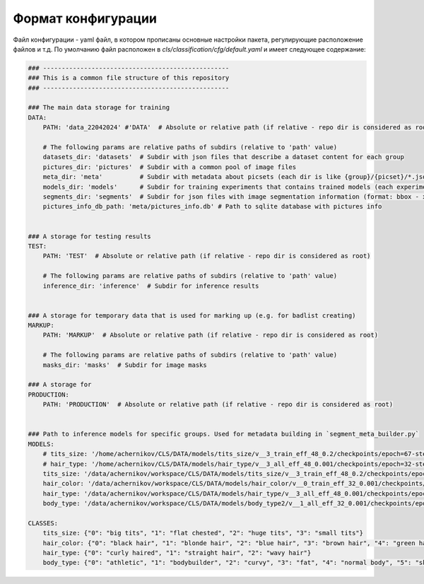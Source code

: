 Формат конфигурации
===================

Файл конфигурации - yaml файл, в котором прописаны основные настройки пакета, регулирующие расположение файлов и т.д.
По умолчанию файл расположен в `cls/classification/cfg/default.yaml` и имеет следующее содержание:

.. code-block:: bash

    ### --------------------------------------------------
    ### This is a common file structure of this repository
    ### --------------------------------------------------

    ### The main data storage for training
    DATA:
        PATH: 'data_22042024' #'DATA'  # Absolute or relative path (if relative - repo dir is considered as root)
        
        # The following params are relative paths of subdirs (relative to 'path' value)
        datasets_dir: 'datasets'  # Subdir with json files that describe a dataset content for each group
        pictures_dir: 'pictures'  # Subdir with a common pool of image files
        meta_dir: 'meta'          # Subdir with metadata about picsets (each dir is like {group}/{picset}/*.json)
        models_dir: 'models'      # Subdir for training experiments that contains trained models (each experiment contains logs, checkpoints, models, etc)
        segments_dir: 'segments'  # Subdir for json files with image segmentation information (format: bbox - xyxy, segments - xyn)
        pictures_info_db_path: 'meta/pictures_info.db' # Path to sqlite database with pictures info


    ### A storage for testing results
    TEST:
        PATH: 'TEST'  # Absolute or relative path (if relative - repo dir is considered as root)
        
        # The following params are relative paths of subdirs (relative to 'path' value)
        inference_dir: 'inference'  # Subdir for inference results


    ### A storage for temporary data that is used for marking up (e.g. for badlist creating) 
    MARKUP: 
        PATH: 'MARKUP'  # Absolute or relative path (if relative - repo dir is considered as root)
        
        # The following params are relative paths of subdirs (relative to 'path' value)
        masks_dir: 'masks'  # Subdir for image masks

    ### A storage for  
    PRODUCTION: 
        PATH: 'PRODUCTION'  # Absolute or relative path (if relative - repo dir is considered as root)
    

    ### Path to inference models for specific groups. Used for metadata building in `segment_meta_builder.py`
    MODELS:
        # tits_size: '/home/achernikov/CLS/DATA/models/tits_size/v__3_train_eff_48_0.2/checkpoints/epoch=67-step=29716.pt'
        # hair_type: '/home/achernikov/CLS/DATA/models/hair_type/v__3_all_eff_48_0.001/checkpoints/epoch=32-step=15543.pt' 
        tits_size: '/data/achernikov/workspace/CLS/DATA/models/tits_size/v__3_train_eff_48_0.2/checkpoints/epoch=67-step=29716.pt'
        hair_color: '/data/achernikov/workspace/CLS/DATA/models/hair_color/v__0_train_eff_32_0.001/checkpoints/epoch=19-step=11160.pt'
        hair_type: '/data/achernikov/workspace/CLS/DATA/models/hair_type/v__3_all_eff_48_0.001/checkpoints/epoch=32-step=15543.pt'
        body_type: '/data/achernikov/workspace/CLS/DATA/models/body_type2/v__1_all_eff_32_0.001/checkpoints/epoch=47-step=39936.pt'

    CLASSES:
        tits_size: {"0": "big tits", "1": "flat chested", "2": "huge tits", "3": "small tits"}
        hair_color: {"0": "black hair", "1": "blonde hair", "2": "blue hair", "3": "brown hair", "4": "green hair", "5": "pink hair", "6": "red hair", "7": "violet hair"}
        hair_type: {"0": "curly haired", "1": "straight hair", "2": "wavy hair"}
        body_type: {"0": "athletic", "1": "bodybuilder", "2": "curvy", "3": "fat", "4": "normal body", "5": "skinny"}


